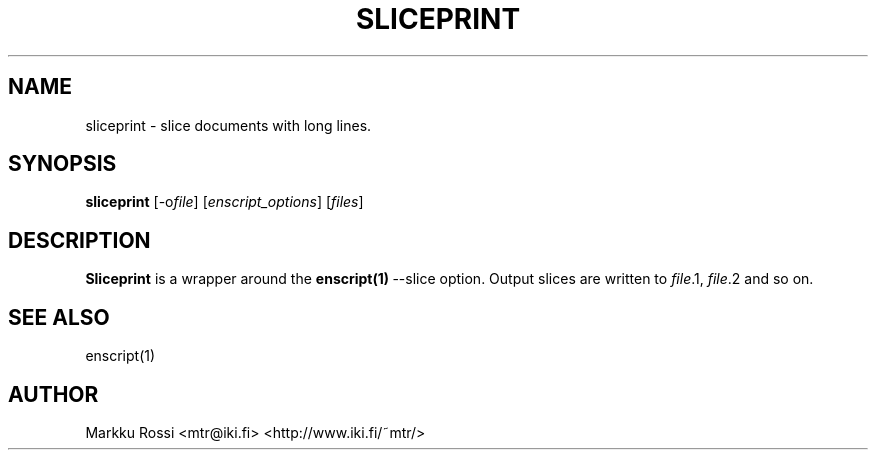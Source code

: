 .\" 
.\" sliceprint manual page.
.\" Copyright (c) 1996 Markku Rossi.
.\" Author: Markku Rossi <mtr@iki.fi>
.\"
.\"
.\" Enscript is free software: you can redistribute it and/or modify
.\" it under the terms of the GNU General Public License as published by
.\" the Free Software Foundation, either version 3 of the License, or
.\" (at your option) any later version.
.\"
.\" Enscript is distributed in the hope that it will be useful,
.\" but WITHOUT ANY WARRANTY; without even the implied warranty of
.\" MERCHANTABILITY or FITNESS FOR A PARTICULAR PURPOSE.  See the
.\" GNU General Public License for more details.
.\"
.\" You should have received a copy of the GNU General Public License
.\" along with Enscript.  If not, see <http://www.gnu.org/licenses/>.
.\"
.TH SLICEPRINT 1 "Aug 23, 1996" "SLICEPRINT" "SLICEPRINT"

.SH NAME
sliceprint \- slice documents with long lines.

.SH SYNOPSIS
.B sliceprint \f1[\-o\f2file\f1]\f3 \f1[\f2enscript_options\f1]\f3 \f1[\f2files\f1]\f3

.SH DESCRIPTION

\f3Sliceprint\f1 is a wrapper around the \f3enscript(1)\f1\ \-\-slice option.
Output slices are written to \f2file\f1.1, \f2file\f1.2 and so on.

.SH SEE ALSO
enscript(1)

.SH AUTHOR
Markku Rossi <mtr@iki.fi> <http://www.iki.fi/~mtr/>
